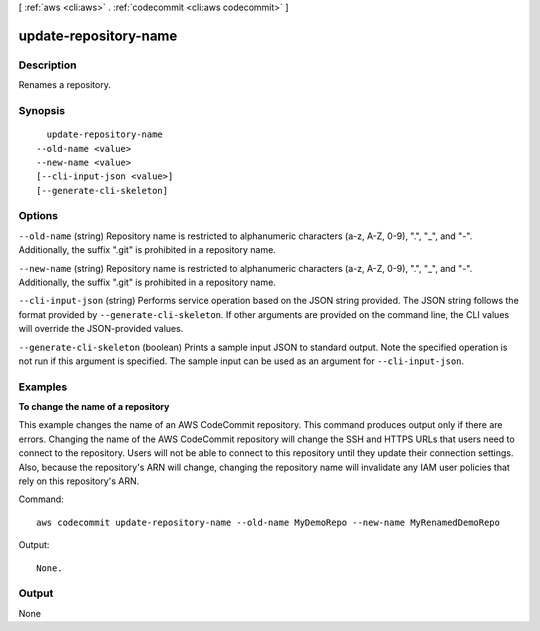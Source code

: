 [ :ref:`aws <cli:aws>` . :ref:`codecommit <cli:aws codecommit>` ]

.. _cli:aws codecommit update-repository-name:


**********************
update-repository-name
**********************



===========
Description
===========



Renames a repository.



========
Synopsis
========

::

    update-repository-name
  --old-name <value>
  --new-name <value>
  [--cli-input-json <value>]
  [--generate-cli-skeleton]




=======
Options
=======

``--old-name`` (string)
Repository name is restricted to alphanumeric characters (a-z, A-Z, 0-9), ".", "_", and "-". Additionally, the suffix ".git" is prohibited in a repository name.

``--new-name`` (string)
Repository name is restricted to alphanumeric characters (a-z, A-Z, 0-9), ".", "_", and "-". Additionally, the suffix ".git" is prohibited in a repository name.

``--cli-input-json`` (string)
Performs service operation based on the JSON string provided. The JSON string follows the format provided by ``--generate-cli-skeleton``. If other arguments are provided on the command line, the CLI values will override the JSON-provided values.

``--generate-cli-skeleton`` (boolean)
Prints a sample input JSON to standard output. Note the specified operation is not run if this argument is specified. The sample input can be used as an argument for ``--cli-input-json``.



========
Examples
========

**To change the name of a repository**

This example changes the name of an AWS CodeCommit repository. This command produces output only if there are errors. Changing the name of the AWS CodeCommit repository will change the SSH and HTTPS URLs that users need to connect to the repository. Users will not be able to connect to this repository until they update their connection settings. Also, because the repository's ARN will change, changing the repository name will invalidate any IAM user policies that rely on this repository's ARN.

Command::

  aws codecommit update-repository-name --old-name MyDemoRepo --new-name MyRenamedDemoRepo

Output::

  None.

======
Output
======

None